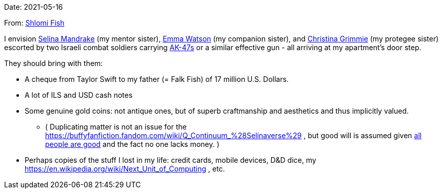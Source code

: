 Date: 2021-05-16

From: https://www.shlomifish.org/me/contact-me/[Shlomi Fish]

I envision https://buffyfanfiction.fandom.com/wiki/Selina_Mandrake[Selina Mandrake]
(my mentor sister),
https://www.shlomifish.org/humour/bits/facts/Emma-Watson/[Emma Watson] (my companion
sister),
and https://en.wikipedia.org/wiki/Christina_Grimmie[Christina Grimmie] (my protegee
sister) escorted by two Israeli combat soldiers carrying
https://en.wikipedia.org/wiki/AK-47[AK-47s] or a similar effective gun -
all arriving at my apartment's door step.

They should bring with them:

* A cheque from Taylor Swift to my father (= Falk Fish) of 17 million U.S. Dollars.
* A lot of ILS and USD cash notes
* Some genuine gold coins: not antique ones, but of superb craftmanship and aesthetics and thus implicitly valued.
** ( Duplicating matter is not an issue for the https://buffyfanfiction.fandom.com/wiki/Q_Continuum_%28Selinaverse%29 , but good will is assumed given https://www.shlomifish.org/philosophy/culture/case-for-commercial-fan-fiction/indiv-nodes/all_people_are_good.xhtml[all people are good] and the fact no one lacks money. )
* Perhaps copies of the stuff I lost in my life: credit cards, mobile devices, D&amp;D dice, my https://en.wikipedia.org/wiki/Next_Unit_of_Computing , etc.
